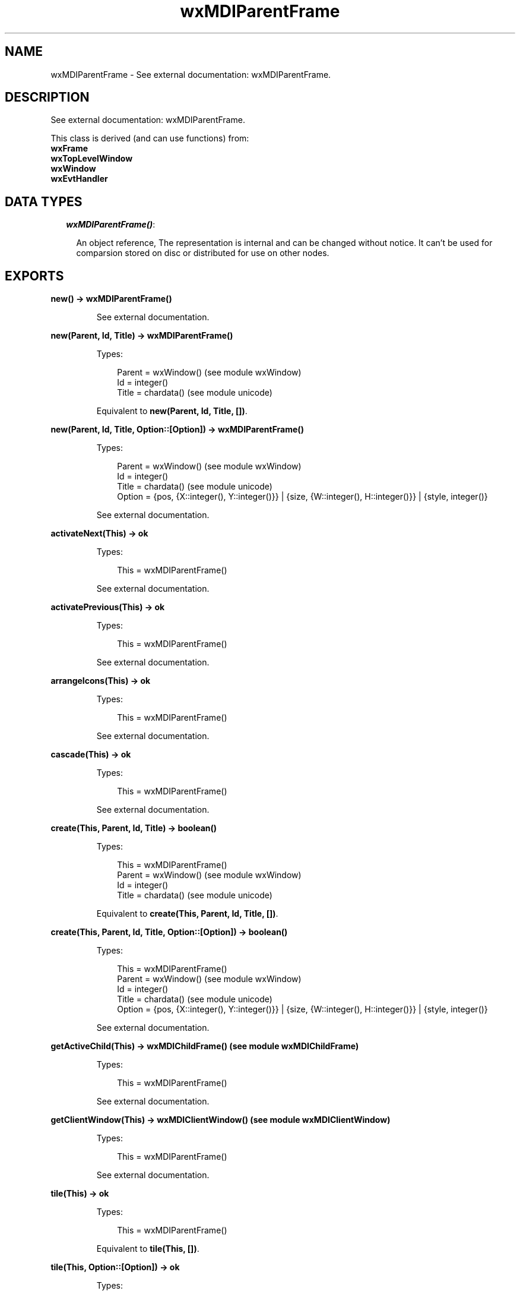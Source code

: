 .TH wxMDIParentFrame 3 "wx 1.2" "" "Erlang Module Definition"
.SH NAME
wxMDIParentFrame \- See external documentation: wxMDIParentFrame.
.SH DESCRIPTION
.LP
See external documentation: wxMDIParentFrame\&.
.LP
This class is derived (and can use functions) from: 
.br
\fBwxFrame\fR\& 
.br
\fBwxTopLevelWindow\fR\& 
.br
\fBwxWindow\fR\& 
.br
\fBwxEvtHandler\fR\& 
.SH "DATA TYPES"

.RS 2
.TP 2
.B
\fIwxMDIParentFrame()\fR\&:

.RS 2
.LP
An object reference, The representation is internal and can be changed without notice\&. It can\&'t be used for comparsion stored on disc or distributed for use on other nodes\&.
.RE
.RE
.SH EXPORTS
.LP
.B
new() -> wxMDIParentFrame()
.br
.RS
.LP
See external documentation\&.
.RE
.LP
.B
new(Parent, Id, Title) -> wxMDIParentFrame()
.br
.RS
.LP
Types:

.RS 3
Parent = wxWindow() (see module wxWindow)
.br
Id = integer()
.br
Title = chardata() (see module unicode)
.br
.RE
.RE
.RS
.LP
Equivalent to \fBnew(Parent, Id, Title, [])\fR\&\&.
.RE
.LP
.B
new(Parent, Id, Title, Option::[Option]) -> wxMDIParentFrame()
.br
.RS
.LP
Types:

.RS 3
Parent = wxWindow() (see module wxWindow)
.br
Id = integer()
.br
Title = chardata() (see module unicode)
.br
Option = {pos, {X::integer(), Y::integer()}} | {size, {W::integer(), H::integer()}} | {style, integer()}
.br
.RE
.RE
.RS
.LP
See external documentation\&.
.RE
.LP
.B
activateNext(This) -> ok
.br
.RS
.LP
Types:

.RS 3
This = wxMDIParentFrame()
.br
.RE
.RE
.RS
.LP
See external documentation\&.
.RE
.LP
.B
activatePrevious(This) -> ok
.br
.RS
.LP
Types:

.RS 3
This = wxMDIParentFrame()
.br
.RE
.RE
.RS
.LP
See external documentation\&.
.RE
.LP
.B
arrangeIcons(This) -> ok
.br
.RS
.LP
Types:

.RS 3
This = wxMDIParentFrame()
.br
.RE
.RE
.RS
.LP
See external documentation\&.
.RE
.LP
.B
cascade(This) -> ok
.br
.RS
.LP
Types:

.RS 3
This = wxMDIParentFrame()
.br
.RE
.RE
.RS
.LP
See external documentation\&.
.RE
.LP
.B
create(This, Parent, Id, Title) -> boolean()
.br
.RS
.LP
Types:

.RS 3
This = wxMDIParentFrame()
.br
Parent = wxWindow() (see module wxWindow)
.br
Id = integer()
.br
Title = chardata() (see module unicode)
.br
.RE
.RE
.RS
.LP
Equivalent to \fBcreate(This, Parent, Id, Title, [])\fR\&\&.
.RE
.LP
.B
create(This, Parent, Id, Title, Option::[Option]) -> boolean()
.br
.RS
.LP
Types:

.RS 3
This = wxMDIParentFrame()
.br
Parent = wxWindow() (see module wxWindow)
.br
Id = integer()
.br
Title = chardata() (see module unicode)
.br
Option = {pos, {X::integer(), Y::integer()}} | {size, {W::integer(), H::integer()}} | {style, integer()}
.br
.RE
.RE
.RS
.LP
See external documentation\&.
.RE
.LP
.B
getActiveChild(This) -> wxMDIChildFrame() (see module wxMDIChildFrame)
.br
.RS
.LP
Types:

.RS 3
This = wxMDIParentFrame()
.br
.RE
.RE
.RS
.LP
See external documentation\&.
.RE
.LP
.B
getClientWindow(This) -> wxMDIClientWindow() (see module wxMDIClientWindow)
.br
.RS
.LP
Types:

.RS 3
This = wxMDIParentFrame()
.br
.RE
.RE
.RS
.LP
See external documentation\&.
.RE
.LP
.B
tile(This) -> ok
.br
.RS
.LP
Types:

.RS 3
This = wxMDIParentFrame()
.br
.RE
.RE
.RS
.LP
Equivalent to \fBtile(This, [])\fR\&\&.
.RE
.LP
.B
tile(This, Option::[Option]) -> ok
.br
.RS
.LP
Types:

.RS 3
This = wxMDIParentFrame()
.br
Option = {orient, wx_enum() (see module wx)}
.br
.RE
.RE
.RS
.LP
See external documentation\&. 
.br
Orient = ?wxHORIZONTAL | ?wxVERTICAL | ?wxBOTH
.RE
.LP
.B
destroy(This::wxMDIParentFrame()) -> ok
.br
.RS
.LP
Destroys this object, do not use object again
.RE
.SH AUTHORS
.LP

.I
<>